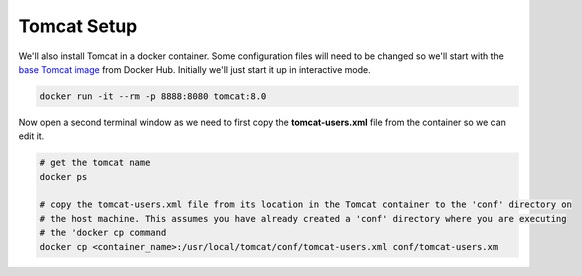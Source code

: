 Tomcat Setup
============
We'll also install Tomcat in a docker container. Some configuration files will need to be changed so we'll start with
the `base Tomcat image <https://hub.docker.com/_/tomcat/>`_ from Docker Hub. Initially we'll just start it up in
interactive mode.

.. code:: bash

   docker run -it --rm -p 8888:8080 tomcat:8.0

Now open a second terminal window as we need to first copy the **tomcat-users.xml** file from the container so
we can edit it.

.. code:: bash

   # get the tomcat name
   docker ps

   # copy the tomcat-users.xml file from its location in the Tomcat container to the 'conf' directory on
   # the host machine. This assumes you have already created a 'conf' directory where you are executing
   # the 'docker cp command
   docker cp <container_name>:/usr/local/tomcat/conf/tomcat-users.xml conf/tomcat-users.xm


